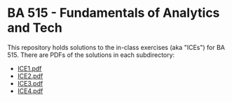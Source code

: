 * BA 515 - Fundamentals of Analytics and Tech
This repository holds solutions to the in-class exercises (aka "ICEs") for BA 515.  There are PDFs of the solutions in each subdirectory:

- [[https://github.com/nathanvy/BA515/blob/master/ICE1/ice1.pdf][ICE1.pdf]]
- [[https://github.com/nathanvy/BA515/blob/master/ICE2/ice2.pdf][ICE2.pdf]]
- [[https://github.com/nathanvy/BA515/blob/master/ICE3/ice3.pdf][ICE3.pdf]]
- [[https://github.com/nathanvy/BA515/blob/master/ICE4/ice4.pdf][ICE4.pdf]]

